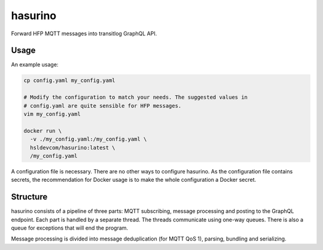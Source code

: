 hasurino
^^^^^^^^

Forward HFP MQTT messages into transitlog GraphQL API.

Usage
*****

An example usage:

.. code:: sh

   cp config.yaml my_config.yaml

   # Modify the configuration to match your needs. The suggested values in
   # config.yaml are quite sensible for HFP messages.
   vim my_config.yaml

   docker run \
     -v ./my_config.yaml:/my_config.yaml \
     hsldevcom/hasurino:latest \
     /my_config.yaml

A configuration file is necessary.
There are no other ways to configure hasurino.
As the configuration file contains secrets, the recommendation for Docker usage is to make the whole configuration a Docker secret.

Structure
*********

hasurino consists of a pipeline of three parts: MQTT subscribing, message processing and posting to the GraphQL endpoint.
Each part is handled by a separate thread.
The threads communicate using one-way queues.
There is also a queue for exceptions that will end the program.

Message processing is divided into message deduplication (for MQTT QoS 1), parsing, bundling and serializing.
